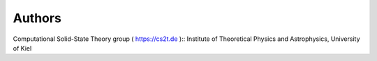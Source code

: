 ========
Authors 
========

Computational Solid-State Theory group ( https://cs2t.de )::
Institute of Theoretical Physics and Astrophysics, University of Kiel

